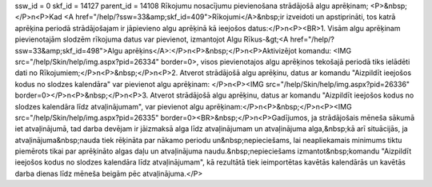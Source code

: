 ssw_id = 0skf_id = 14127parent_id = 14108Rīkojumu nosacījumu pievienošana strādājošā algu aprēķinam;<P>&nbsp;</P>\n<P>Kad <A href="/help/?ssw=33&amp;skf_id=409">Rīkojumi</A>&nbsp;ir izveidoti un apstiprināti, tos katrā aprēķina periodā strādājošajam ir jāpievieno algu aprēķinā kā ieejošos datus:</P>\n<P><BR>1. Visām algu aprēķinam pievienotajām slodzēm rīkojuma datus var pievienot, izmantojot Algu Rīkus-&gt;<A href="/help/?ssw=33&amp;skf_id=498">Algu aprēķins</A>:</P>\n<P>&nbsp;</P>\n<P>Aktivizējot komandu: <IMG src="/help/Skin/help/img.aspx?pid=26334" border=0>, visos pievienotajos algu aprēķinos tekošajā periodā tiks ielādēti dati no Rīkojumiem;</P>\n<P>&nbsp;</P>\n<P>2. Atverot strādājošā algu aprēķinu, datus ar komandu "Aizpildīt ieejošos kodus no slodzes kalendāra" var pievienot algu aprēķinam: </P>\n<P><IMG src="/help/Skin/help/img.aspx?pid=26336" border=0></P>\n<P>&nbsp;</P>\n<P>3. Atverot strādājošā algu aprēķinu, datus ar komandu "Aizpildīt ieejošos kodus no slodzes kalendāra līdz atvaļinājumam", var pievienot algu aprēķinam:</P>\n<P>&nbsp;</P>\n<P><IMG src="/help/Skin/help/img.aspx?pid=26335" border=0><BR>&nbsp;</P>\n<P>Gadījumos, ja strādājošais mēneša sākumā iet atvaļinājumā, tad darba devējam ir jāizmaksā alga līdz atvaļinājumam un atvaļinājuma alga,&nbsp;kā arī situācijās, ja atvaļinājuma&nbsp;nauda tiek rēķināta par nākamo periodu un&nbsp;nepieciešams, lai neapliekamais minimums tiktu piemērots tikai par aprēķināto algas daļu un atvaļinājuma naudu.&nbsp;nepieciešams izmantot&nbsp;komandu "Aizpildīt ieejošos kodus no slodzes kalendāra līdz atvaļinājumam", kā rezultātā tiek ieimportētas kavētās kalendārās un kavētās darba dienas līdz mēneša beigām pēc atvaļinājuma.</P>